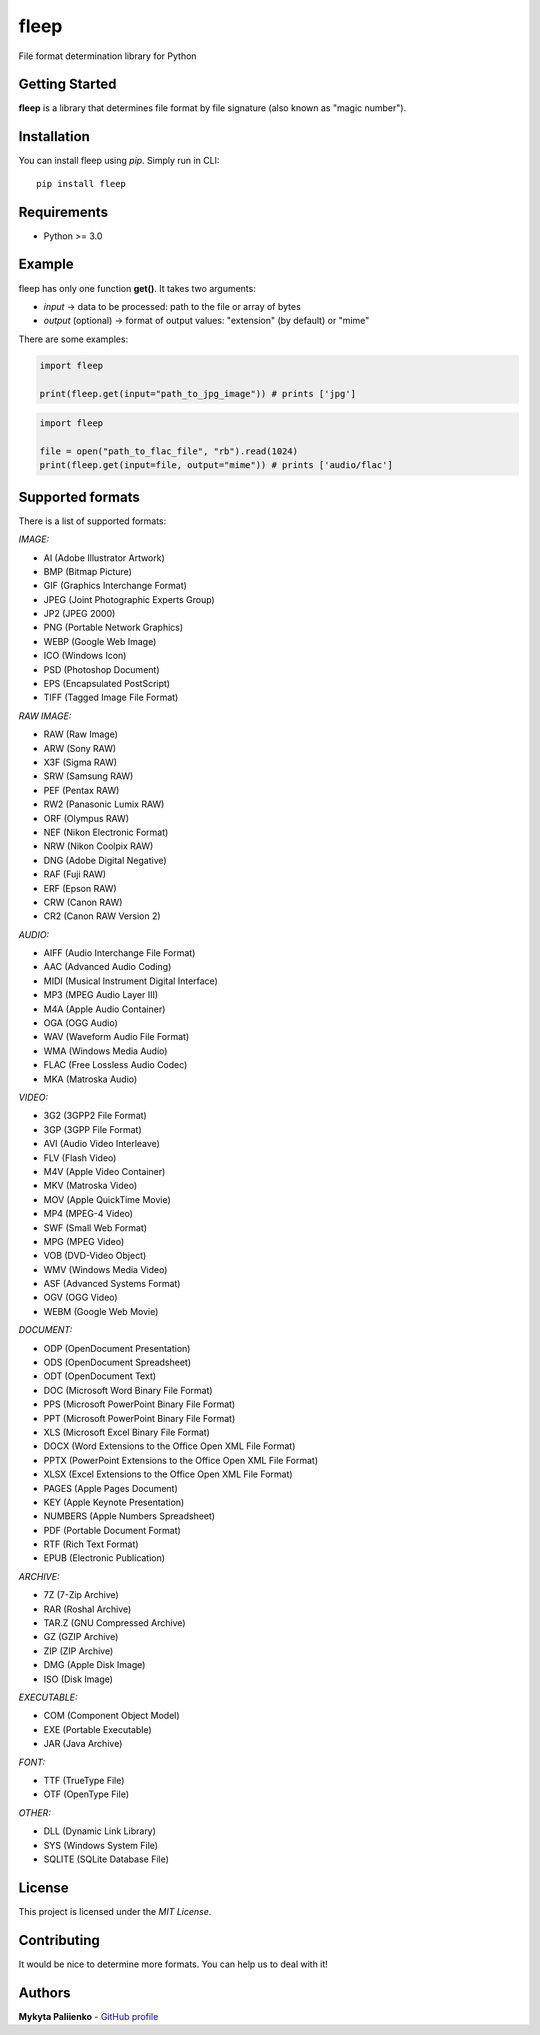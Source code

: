 fleep
=====

File format determination library for Python

|python version| |pypi version| |license|

Getting Started
---------------

**fleep** is a library that determines file format by file signature (also known as "magic number").

Installation
------------

You can install fleep using *pip*. Simply run in CLI:

::

    pip install fleep

Requirements
------------

-  Python >= 3.0

Example
-------

fleep has only one function **get()**. It takes two arguments:

-  *input* -> data to be processed: path to the file or array of bytes
-  *output* (optional) -> format of output values: "extension" (by default) or "mime"

There are some examples:

.. code:: python

    import fleep

    print(fleep.get(input="path_to_jpg_image")) # prints ['jpg']

.. code:: python

    import fleep

    file = open("path_to_flac_file", "rb").read(1024)
    print(fleep.get(input=file, output="mime")) # prints ['audio/flac']

Supported formats
-----------------

There is a list of supported formats:

*IMAGE:*

-  AI (Adobe Illustrator Artwork)
-  BMP (Bitmap Picture)
-  GIF (Graphics Interchange Format)
-  JPEG (Joint Photographic Experts Group)
-  JP2 (JPEG 2000)
-  PNG (Portable Network Graphics)
-  WEBP (Google Web Image)
-  ICO (Windows Icon)
-  PSD (Photoshop Document)
-  EPS (Encapsulated PostScript)
-  TIFF (Tagged Image File Format)

*RAW IMAGE:*

-  RAW (Raw Image)
-  ARW (Sony RAW)
-  X3F (Sigma RAW)
-  SRW (Samsung RAW)
-  PEF (Pentax RAW)
-  RW2 (Panasonic Lumix RAW)
-  ORF (Olympus RAW)
-  NEF (Nikon Electronic Format)
-  NRW (Nikon Coolpix RAW)
-  DNG (Adobe Digital Negative)
-  RAF (Fuji RAW)
-  ERF (Epson RAW)
-  CRW (Canon RAW)
-  CR2 (Canon RAW Version 2)

*AUDIO:*

-  AIFF (Audio Interchange File Format)
-  AAC (Advanced Audio Coding)
-  MIDI (Musical Instrument Digital Interface)
-  MP3 (MPEG Audio Layer III)
-  M4A (Apple Audio Container)
-  OGA (OGG Audio)
-  WAV (Waveform Audio File Format)
-  WMA (Windows Media Audio)
-  FLAC (Free Lossless Audio Codec)
-  MKA (Matroska Audio)

*VIDEO:*

-  3G2 (3GPP2 File Format)
-  3GP (3GPP File Format)
-  AVI (Audio Video Interleave)
-  FLV (Flash Video)
-  M4V (Apple Video Container)
-  MKV (Matroska Video)
-  MOV (Apple QuickTime Movie)
-  MP4 (MPEG-4 Video)
-  SWF (Small Web Format)
-  MPG (MPEG Video)
-  VOB (DVD-Video Object)
-  WMV (Windows Media Video)
-  ASF (Advanced Systems Format)
-  OGV (OGG Video)
-  WEBM (Google Web Movie)

*DOCUMENT:*

-  ODP (OpenDocument Presentation)
-  ODS (OpenDocument Spreadsheet)
-  ODT (OpenDocument Text)
-  DOC (Microsoft Word Binary File Format)
-  PPS (Microsoft PowerPoint Binary File Format)
-  PPT (Microsoft PowerPoint Binary File Format)
-  XLS (Microsoft Excel Binary File Format)
-  DOCX (Word Extensions to the Office Open XML File Format)
-  PPTX (PowerPoint Extensions to the Office Open XML File Format)
-  XLSX (Excel Extensions to the Office Open XML File Format)
-  PAGES (Apple Pages Document)
-  KEY (Apple Keynote Presentation)
-  NUMBERS (Apple Numbers Spreadsheet)
-  PDF (Portable Document Format)
-  RTF (Rich Text Format)
-  EPUB (Electronic Publication)

*ARCHIVE:*

-  7Z (7-Zip Archive)
-  RAR (Roshal Archive)
-  TAR.Z (GNU Compressed Archive)
-  GZ (GZIP Archive)
-  ZIP (ZIP Archive)
-  DMG (Apple Disk Image)
-  ISO (Disk Image)

*EXECUTABLE:*

-  COM (Component Object Model)
-  EXE (Portable Executable)
-  JAR (Java Archive)

*FONT:*

-  TTF (TrueType File)
-  OTF (OpenType File)

*OTHER:*

-  DLL (Dynamic Link Library)
-  SYS (Windows System File)
-  SQLITE (SQLite Database File)

License
-------

This project is licensed under the *MIT License*.

Contributing
------------

It would be nice to determine more formats. You can help us to deal with it!

Authors
-------

**Mykyta Paliienko** - `GitHub profile`_

.. _GitHub profile: https://github.com/floyernick

.. |python version| image:: https://img.shields.io/badge/python-3-blue.svg
.. |pypi version| image:: https://img.shields.io/badge/pypi-v0.3.5-blue.svg
   :target: https://pypi.python.org/pypi/fleep
.. |license| image:: https://img.shields.io/badge/license-MIT-blue.svg
   :target: https://github.com/floyernick/fleep/blob/master/LICENSE